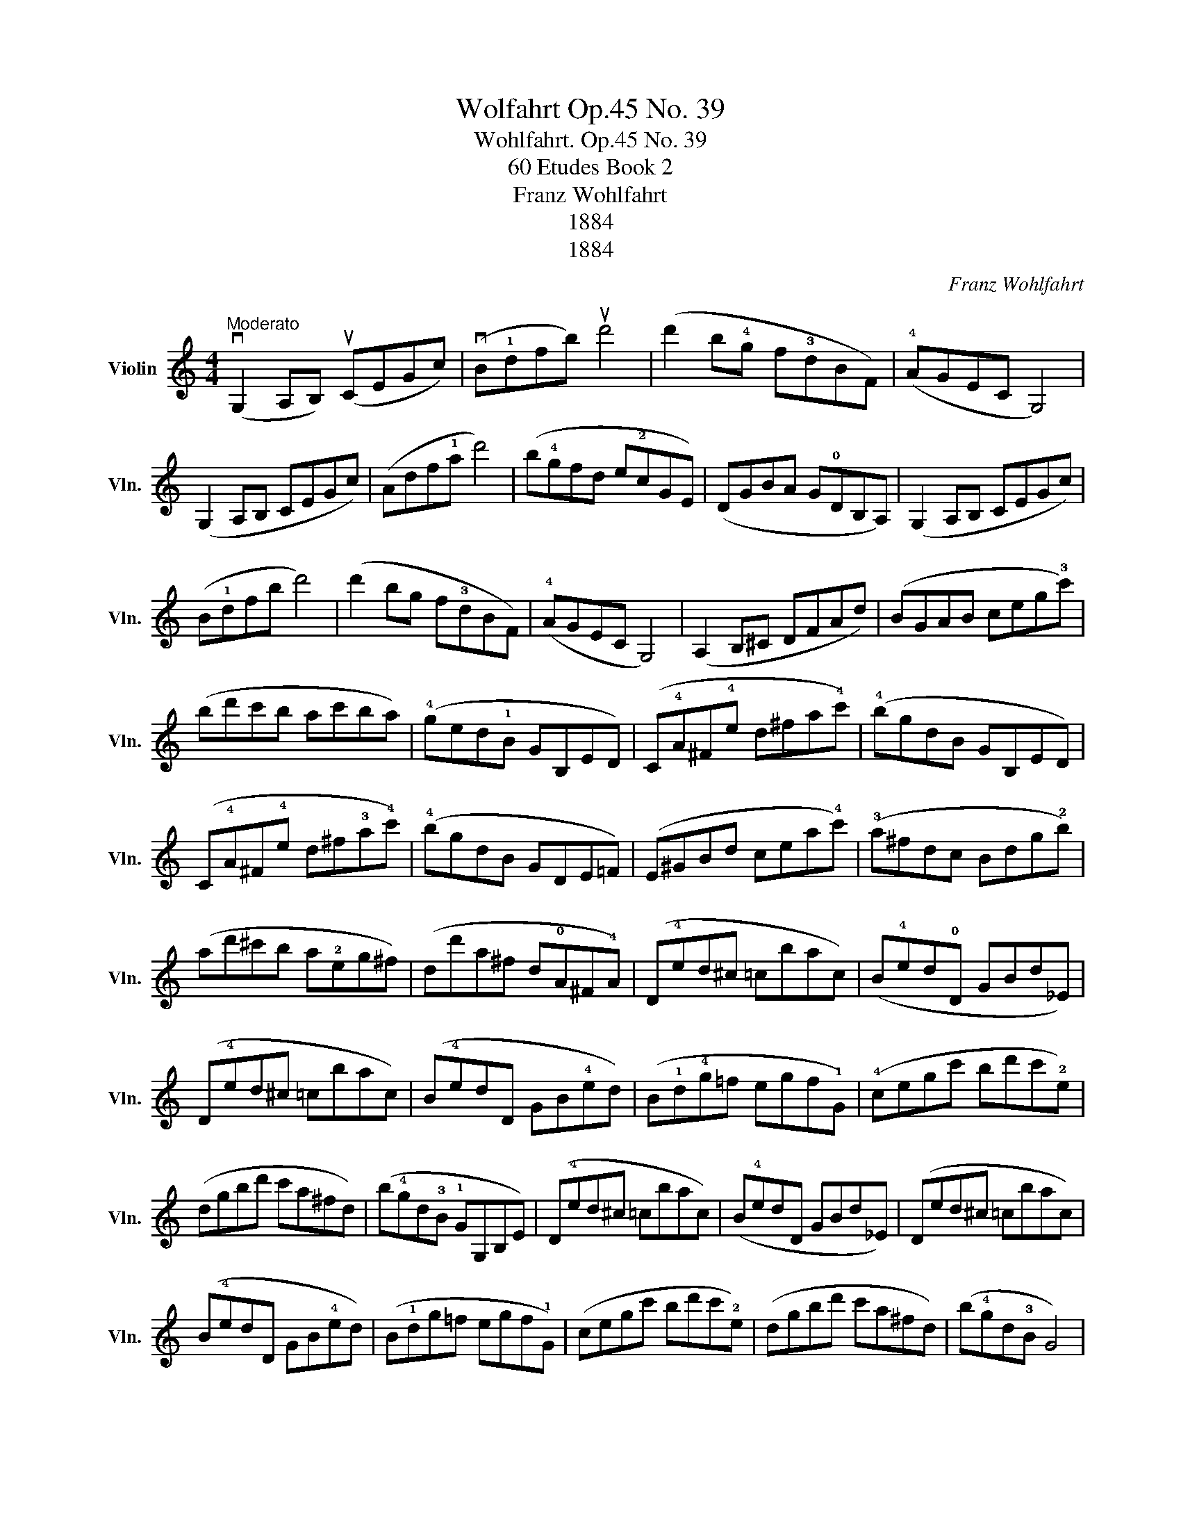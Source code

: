 X:1
T:Wolfahrt Op.45 No. 39
T:Wohlfahrt. Op.45 No. 39
T:60 Etudes Book 2
T:Franz Wohlfahrt
T:1884
T:1884
C:Franz Wohlfahrt
Z:1884
L:1/8
M:4/4
K:C
V:1 treble nm="Violin" snm="Vln."
V:1
"^Moderato" (vG,2 A,B,) (uCEGc) | (vB!1!dfb) ud'4 | (d'2 b!4!g f!3!dBF) | (!4!AGEC G,4) | %4
 (G,2 A,B, CEGc) | (Adf!1!a d'4) | (b!4!gfd e!2!cGE) | (DGBA G!0!DB,A,) | (G,2 A,B, CEGc) | %9
 (B!1!dfb d'4) | (d'2 bg f!3!dBF) | (!4!AGEC G,4) | (A,2 B,^C DFAd) | (BGAB ceg!3!c') | %14
 (bd'c'b ac'ba) | (!4!ged!1!B GB,ED) | (C!4!A^F!4!e d^fa!4!c') | (!4!bgdB GB,ED) | %18
 (C!4!A^F!4!e d^f!3!a!4!c') | (!4!bgdB GDE=F) | (E^GBd cea!4!c') | (!3!a^fdc Bdg!2!b) | %22
 (ad'^c'b a!2!eg^f) | (dd'a^f d!0!A^F!4!A) | (D!4!ed^c =cbac) | (B!4!ed!0!D GBd_E) | %26
 (D!4!ed^c =cbac) | (B!4!edD GB!4!ed) | (B!1!d!4!g=f egf!1!G) | (!4!cegc' bd'c'!2!e) | %30
 (dgbd' c'a^fd) | (b!4!gd!3!B !1!GG,B,E) | (D!4!ed^c =cbac) | (B!4!edD GBd_E) | (Ded^c =cbac) | %35
 (B!4!edD GB!4!ed) | (B!1!dg=f egf!1!G) | (cegc' bd'c'!2!e) | (dgbd' c'a^fd) | (b!4!gd!3!B G4) | %40
 (G,2 A,B, CEGc) | (B!1!dfb d'4) | (d'2 bg f!3!dBF) | (!4!AGEC G,4) | (G,2 A,B, CEGc) | %45
 (Adf!1!a d'3 c') | (b!4!gfd !1!BGFD) | (B,G,B,D F!4!AGB,) | (CE!1!Gc egc'b) | (afde fdBG,) | %50
 (!1!CEGc egc'b) | (afde fd!3!BG,) | (!3!CG,CE GEGc) | (!4!eGc!0!e geg!3!c') | %54
 (!4!d'c'!4!ge !2!cGEG,) | C4- C2 z2 |] %56

